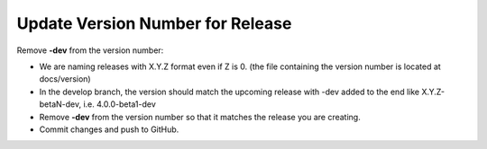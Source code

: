 Update Version Number for Release
---------------------------------

Remove **-dev** from the version number:

* We are naming releases with X.Y.Z format even if Z is 0. (the file containing the version number is located at docs/version)

* In the develop branch, the version should match the upcoming release with -dev added to the end like X.Y.Z-betaN-dev, i.e. 4.0.0-beta1-dev

* Remove **-dev** from the version number so that it matches the release you are creating.

* Commit changes and push to GitHub.

